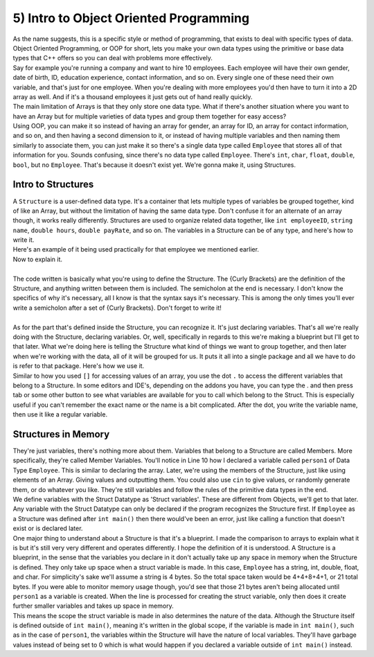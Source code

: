 .. _s2-oop-t05:

5) Intro to Object Oriented Programming
---------------------------------------

| As the name suggests, this is a specific style or method of programming, that exists to deal with specific types of data. Object Oriented Programming, or OOP for short, lets you make your own data types using the primitive or base data types that C++ offers so you can deal with problems more effectively.
| Say for example you're running a company and want to hire 10 employees. Each employee will have their own gender, date of birth, ID, education experience, contact information, and so on. Every single one of these need their own variable, and that's just for one employee. When you're dealing with more employees you'd then have to turn it into a 2D array as well. And if it's a thousand employees it just gets out of hand really quickly.
| The main limitation of Arrays is that they only store one data type. What if there's another situation where you want to have an Array but for multiple varieties of data types and group them together for easy access?
| Using OOP, you can make it so instead of having an array for gender, an array for ID, an array for contact information, and so on, and then having a second dimension to it, or instead of having multiple variables and then naming them similarly to associate them, you can just make it so there's a single data type called ``Employee`` that stores all of that information for you. Sounds confusing, since there's no data type called ``Employee``. There's ``int``, ``char``, ``float``, ``double``, ``bool``, but no ``Employee``. That's because it doesn't exist yet. We're gonna make it, using Structures.

Intro to Structures
^^^^^^^^^^^^^^^^^^^

| A ``Structure`` is a user-defined data type. It's a container that lets multiple types of variables be grouped together, kind of like an Array, but without the limitation of having the same data type. Don't confuse it for an alternate of an array though, it works really differently. Structures are used to organize related data together, like ``int employeeID``, ``string name``, ``double hours``, ``double payRate``, and so on. The variables in a Structure can be of any type, and here's how to write it.

.. code-block:: c++
   :linenos:

    struct structName {
        dataType variable1;
        dataType variable2;
        // As many variables as necessary.
    };

| Here's an example of it being used practically for that employee we mentioned earlier.

.. code-block:: c++
   :linenos:

    struct Employee {
        string name;
        int ID;
        double payRate;
        double hours;
        char gender;
    };

| Now to explain it.
|
| The code written is basically what you're using to define the Structure. The {Curly Brackets} are the definition of the Structure, and anything written between them is included. The semicholon at the end is necessary. I don't know the specifics of why it's necessary, all I know is that the syntax says it's necessary. This is among the only times you'll ever write a semicholon after a set of {Curly Brackets}. Don't forget to write it!
|
| As for the part that's defined inside the Structure, you can recognize it. It's just declaring variables. That's all we're really doing with the Structure, declaring variables. Or, well, specifically in regards to this we're making a blueprint but I'll get to that later. What we're doing here is telling the Structure what kind of things we want to group together, and then later when we're working with the data, all of it will be grouped for us. It puts it all into a single package and all we have to do is refer to that package. Here's how we use it.

.. code-block:: c++
   :linenos:

    struct Employee {
        string name;
        int ID;
        double payRate;
        float hours;
        char gender;
    };

    int main() {
        Employee person1;
        person1.name = "John Cena";
        person1.ID = 314;
        person1.payRate = 25.50;
        person1.hours = 7;
        person1.gender = 'M';
        cout << "Name: " << person1.name << "\nID:" << person1.ID << "\nPay Rate: " << person1.payRate << "\nHours Per Day: " << person1.hours << "\nGender: " << person1.gender << endl;
    }

| Similar to how you used ``[]`` for accessing values of an array, you use the dot ``.`` to access the different variables that belong to a Structure. In some editors and IDE's, depending on the addons you have, you can type the . and then press tab or some other button to see what variables are available for you to call which belong to the Struct. This is especially useful if you can't remember the exact name or the name is a bit complicated. After the dot, you write the variable name, then use it like a regular variable.

Structures in Memory
^^^^^^^^^^^^^^^^^^^^

| They're just variables, there's nothing more about them. Variables that belong to a Structure are called Members. More specifically, they're called Member Variables. You'll notice in Line 10 how I declared a variable called ``person1`` of Data Type ``Employee``. This is similar to declaring the array. Later, we're using the members of the Structure, just like using elements of an Array. Giving values and outputting them. You could also use ``cin`` to give values, or randomly generate them, or do whatever you like. They're still variables and follow the rules of the primitive data types in the end.
| We define variables with the Struct Datatype as 'Struct variables'. These are different from Objects, we'll get to that later. Any variable with the Struct Datatype can only be declared if the program recognizes the Structure first. If ``Employee`` as a Structure was defined after ``int main()`` then there would've been an error, just like calling a function that doesn't exist or is declared later. 
| One major thing to understand about a Structure is that it's a blueprint. I made the comparison to arrays to explain what it is but it's still very very different and operates differently. I hope the definition of it is understood. A Structure is a blueprint, in the sense that the variables you declare in it don't actually take up any space in memory when the Structure is defined. They only take up space when a struct variable is made. In this case, ``Employee`` has a string, int, double, float, and char. For simplicity's sake we'll assume a string is 4 bytes. So the total space taken would be 4+4+8+4+1, or 21 total bytes. If you were able to monitor memory usage though, you'd see that those 21 bytes aren't being allocated until ``person1`` as a variable is created. When the line is processed for creating the struct variable, only then does it create further smaller variables and takes up space in memory.
| This means the scope the struct variable is made in also determines the nature of the data. Although the Structure itself is defined outside of ``int main()``, meaning it's written in the global scope, if the variable is made in ``int main()``, such as in the case of ``person1``, the variables within the Structure will have the nature of local variables. They'll have garbage values instead of being set to 0 which is what would happen if you declared a variable outside of ``int main()`` instead.
